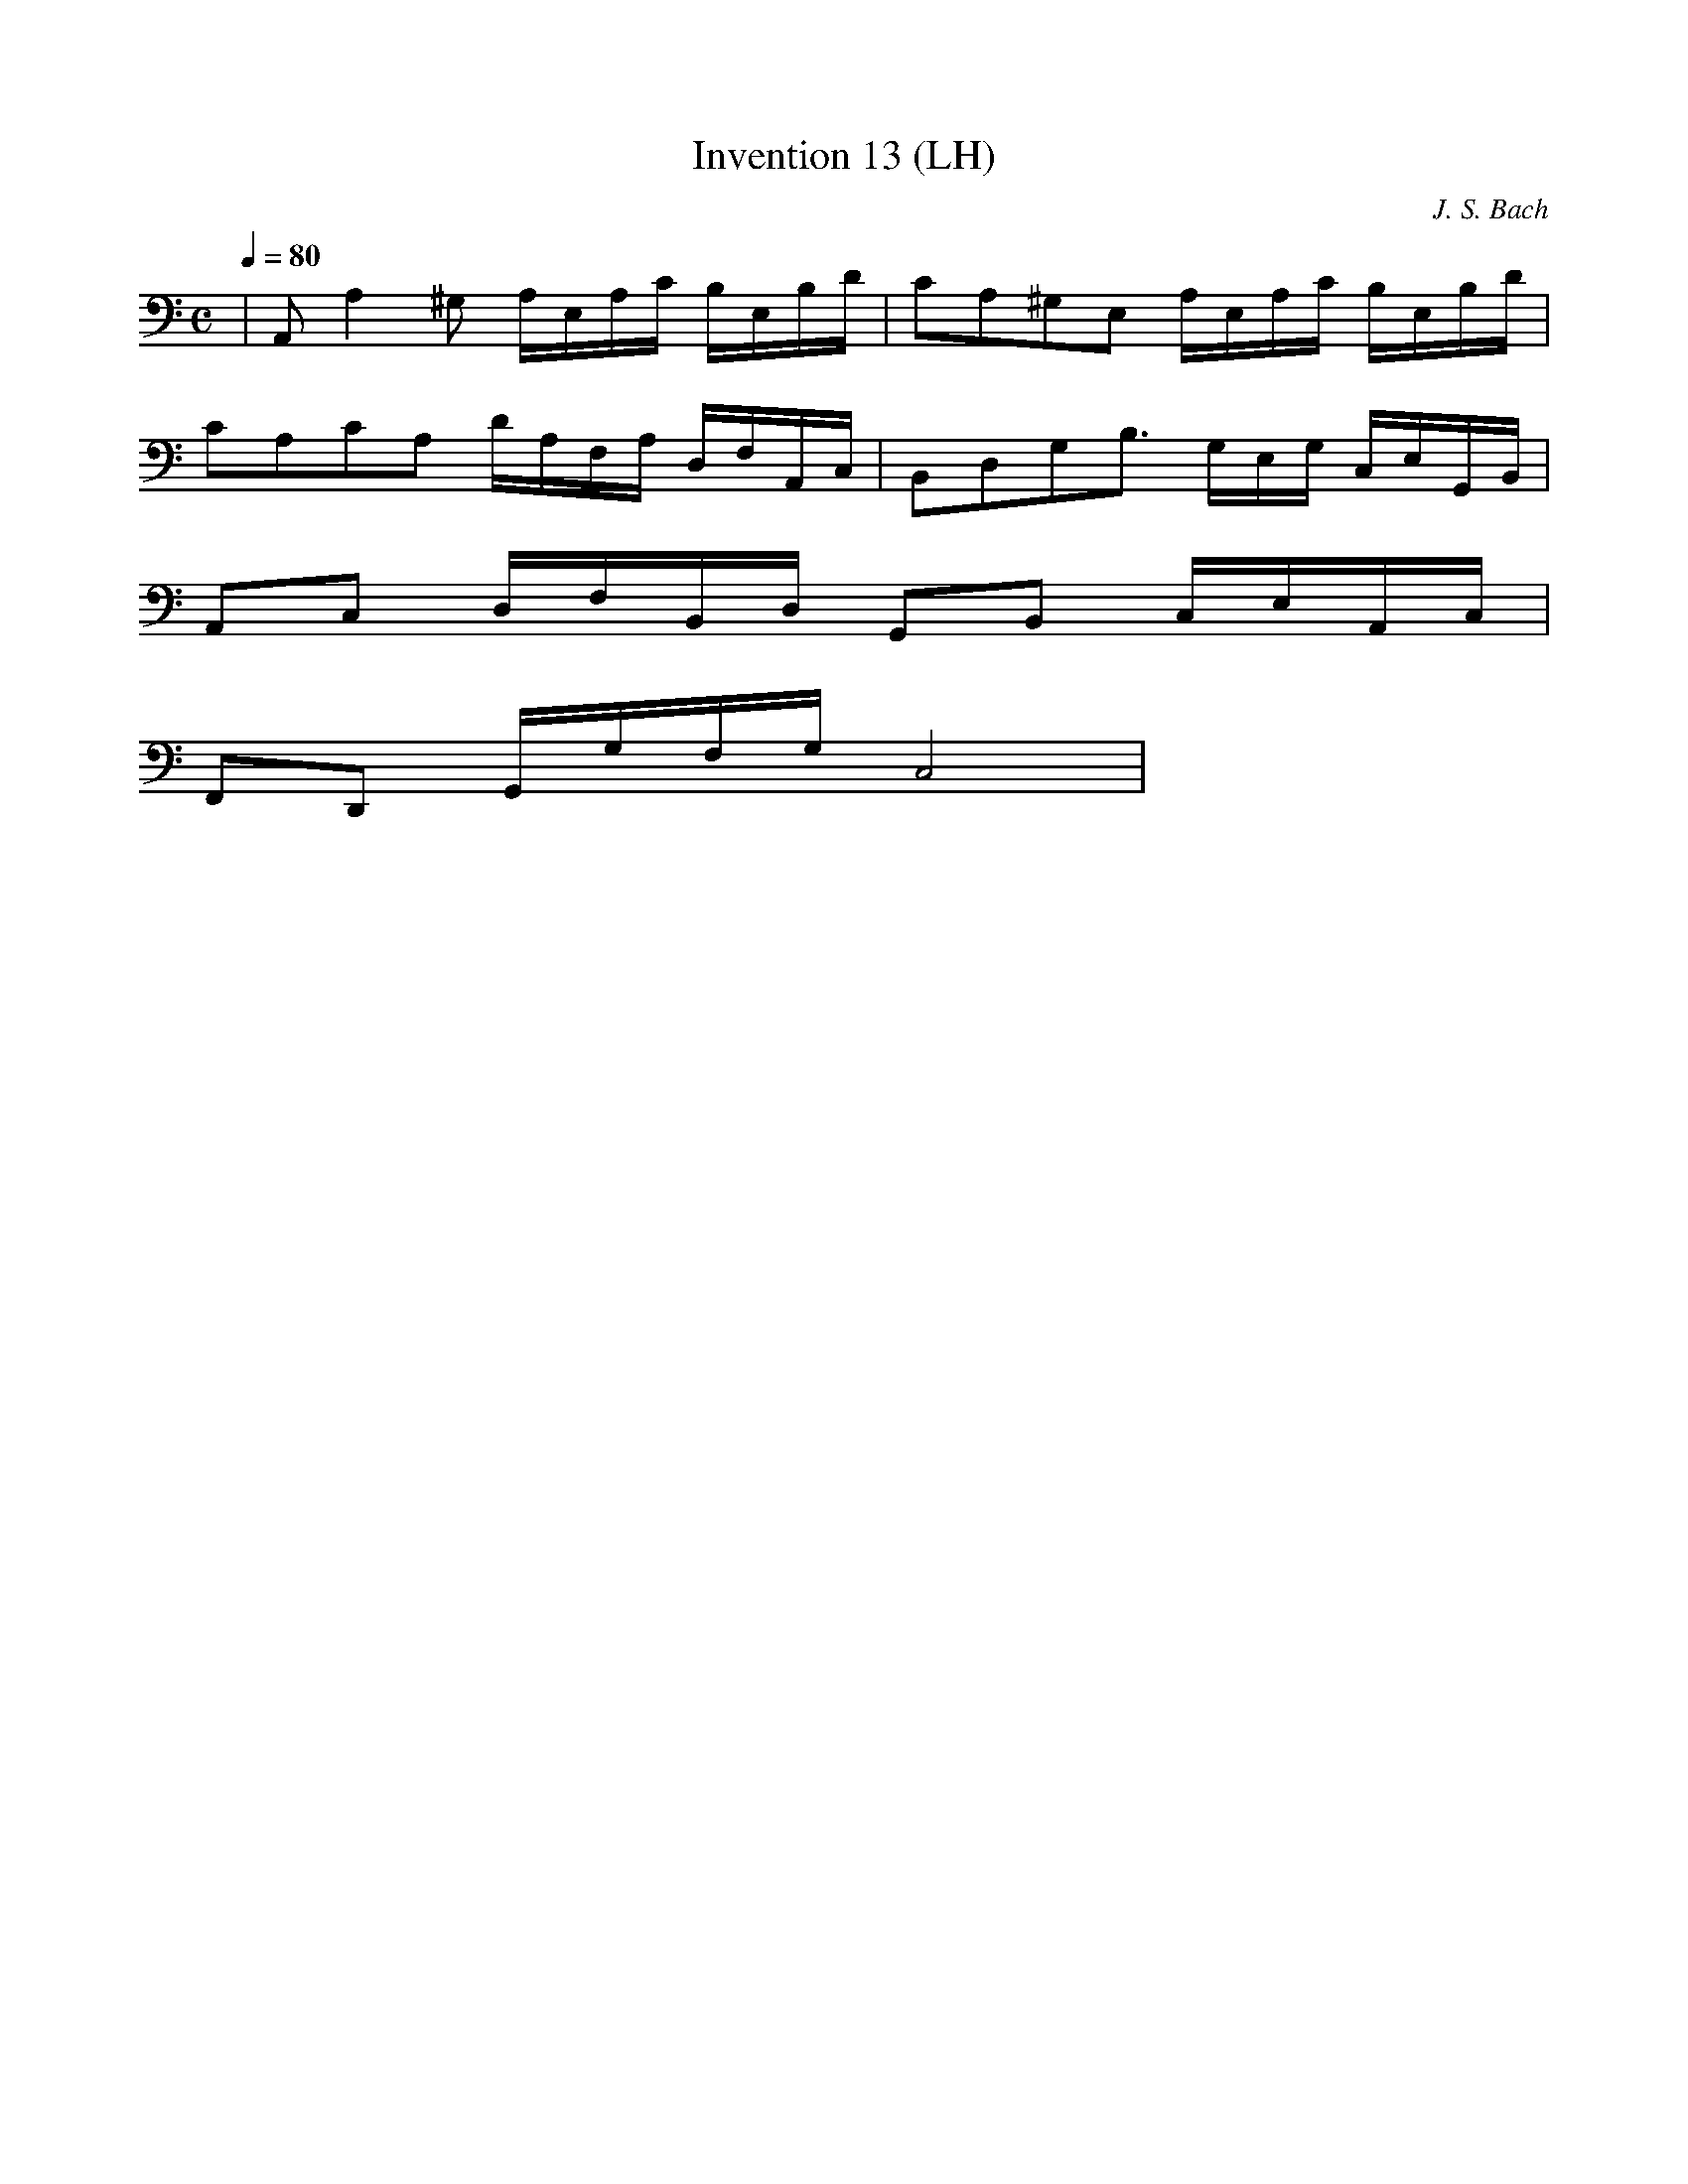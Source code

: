 X: 1
T: Invention 13 (LH)
C: J. S. Bach
M: C
L: 1/16
K: C
Q: 1/4=80
| A,,2 A,4 ^G,2 A,E,A,C B,E,B,D | C2A,2^G,2E,2 A,E,A,C B,E,B,D |
C2A,2C2A,2 DA,F,A, D,F,A,,C, | B,,2D,2G,2B,3 G,E,G, C,E,G,,B,, |
A,,2C,2 D,F,B,,D, G,,2B,,2 C,E,A,,C, |
F,,2D,,2 G,,G,F,G, C,8 |
